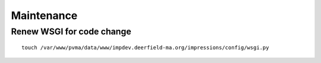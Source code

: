 Maintenance
===========

Renew WSGI for code change
~~~~~~~~~~~~~~~~~~~~~~~
::

	touch /var/www/pvma/data/www/impdev.deerfield-ma.org/impressions/config/wsgi.py
